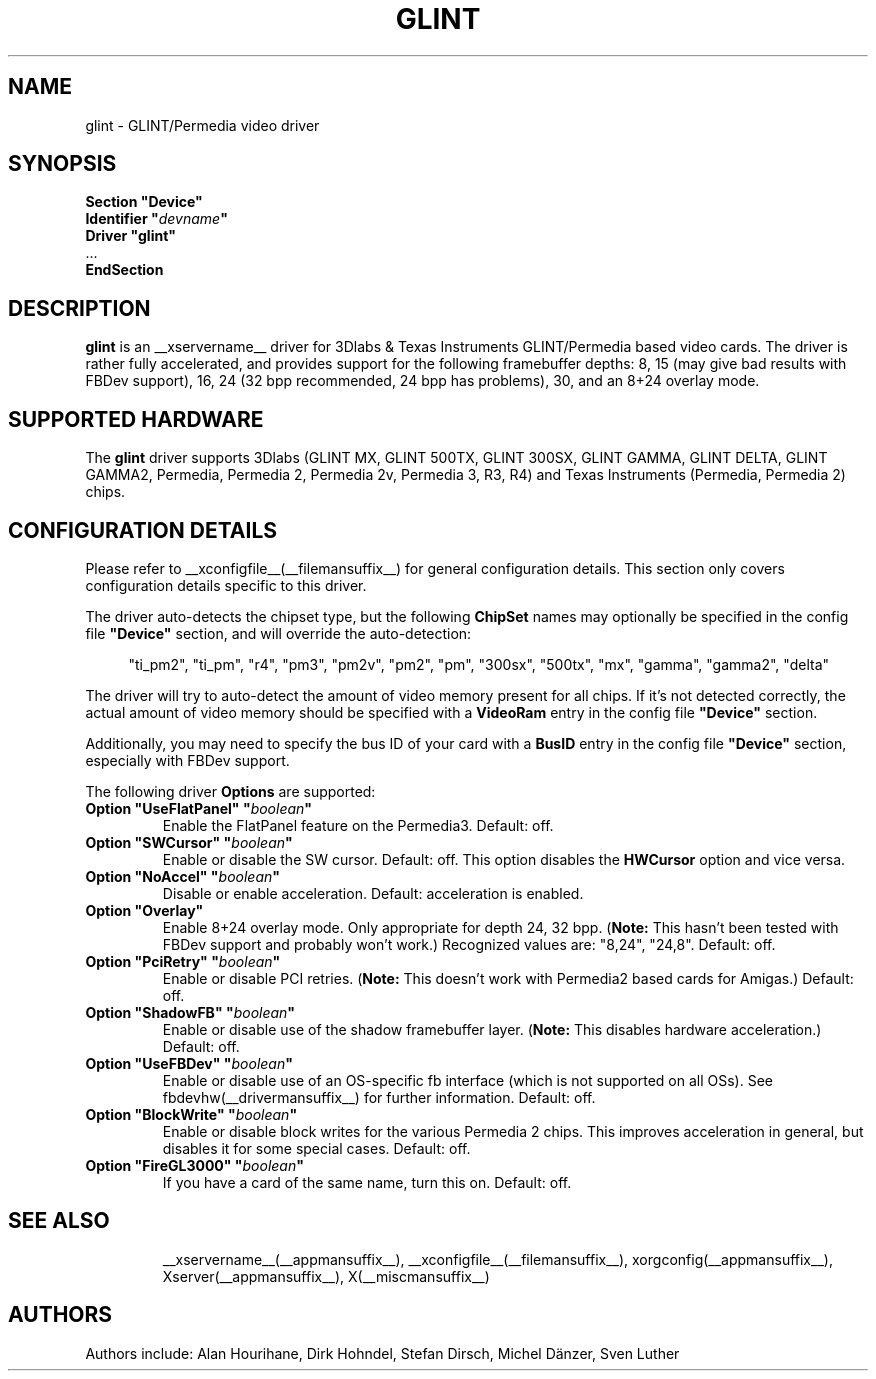 .\" $XFree86: xc/programs/Xserver/hw/xfree86/drivers/glint/glint.man,v 1.5 2001/12/17 20:52:32 dawes Exp $ 
.\" shorthand for double quote that works everywhere.
.ds q \N'34'
.TH GLINT __drivermansuffix__ __vendorversion__
.SH NAME
glint \- GLINT/Permedia video driver
.SH SYNOPSIS
.nf
.B "Section \*qDevice\*q"
.BI "  Identifier \*q"  devname \*q
.B  "  Driver \*qglint\*q"
\ \ ...
.B EndSection
.fi
.SH DESCRIPTION
.B glint 
is an __xservername__ driver for 3Dlabs & Texas Instruments GLINT/Permedia based video
cards. The driver is rather fully accelerated, and provides support for the
following framebuffer depths: 8, 15 (may give bad results with FBDev support),
16, 24 (32 bpp recommended, 24 bpp has problems), 30, and an 8+24 overlay mode.
.SH SUPPORTED HARDWARE
The
.B glint
driver supports 3Dlabs (GLINT MX, GLINT 500TX, GLINT 300SX, GLINT GAMMA, 
GLINT DELTA, GLINT GAMMA2, Permedia, Permedia 2, Permedia 2v, Permedia 3, R3, 
R4) and Texas Instruments (Permedia, Permedia 2) chips.
.SH CONFIGURATION DETAILS
Please refer to __xconfigfile__(__filemansuffix__) for general configuration
details.  This section only covers configuration details specific to this
driver.
.PP
The driver auto-detects the chipset type, but the following
.B ChipSet
names may optionally be specified in the config file
.B \*qDevice\*q
section, and will override the auto-detection:
.PP
.RS 4
"ti_pm2", "ti_pm", "r4", "pm3", "pm2v", "pm2", "pm", "300sx", "500tx", "mx", 
"gamma", "gamma2", "delta"
.RE
.PP
The driver will try to auto-detect the amount of video memory present for all
chips.  If it's not detected correctly, the actual amount of video memory should
be specified with a
.B VideoRam
entry in the config file
.B \*qDevice\*q
section.
.PP
Additionally, you may need to specify the bus ID of your card with a
.B BusID
entry in the config file
.B \*qDevice\*q
section, especially with FBDev support.
.PP
The following driver
.B Options
are supported:
.TP
.BI "Option \*qUseFlatPanel\*q \*q" boolean \*q
Enable the FlatPanel feature on the Permedia3.  Default: off.
.TP
.BI "Option \*qSWCursor\*q \*q" boolean \*q
Enable or disable the SW cursor.  Default: off.
This option disables the
.B HWCursor
option and vice versa.
.TP
.BI "Option \*qNoAccel\*q \*q" boolean \*q
Disable or enable acceleration.  Default: acceleration is enabled.
.TP
.BI "Option \*qOverlay\*q"
Enable 8+24 overlay mode.  Only appropriate for depth 24, 32 bpp.
.RB ( Note:
This hasn't been tested with FBDev support and probably won't work.) 
Recognized values are: "8,24", "24,8". Default: off.
.TP
.BI "Option \*qPciRetry\*q \*q" boolean \*q
Enable or disable PCI retries.
.RB ( Note:
This doesn't work with Permedia2 based cards for Amigas.)  Default: off.
.TP
.BI "Option \*qShadowFB\*q \*q" boolean \*q
Enable or disable use of the shadow framebuffer layer.
.RB ( Note:
This disables hardware acceleration.)  Default: off.
.TP
.BI "Option \*qUseFBDev\*q \*q" boolean \*q
Enable or disable use of an OS-specific fb interface (which is not supported
on all OSs).  See fbdevhw(__drivermansuffix__) for further information.
Default: off.
.ig
.TP
.BI "Option \*qRGBbits\*q \*q" integer \*q
Each gun of the RGB triple can have either 8 or 10 bits.  Default: 8
..
.TP
.BI "Option \*qBlockWrite\*q \*q" boolean \*q
Enable or disable block writes for the various Permedia 2 chips. This improves
acceleration in general, but disables it for some special cases.  Default: off.
.TP
.BI "Option \*qFireGL3000\*q \*q" boolean \*q
If you have a card of the same name, turn this on.  Default: off.
.TP
.SH "SEE ALSO"
__xservername__(__appmansuffix__), __xconfigfile__(__filemansuffix__), xorgconfig(__appmansuffix__), Xserver(__appmansuffix__), X(__miscmansuffix__)
.SH AUTHORS
Authors include: Alan Hourihane, Dirk Hohndel, Stefan Dirsch, Michel Dänzer,
Sven Luther
